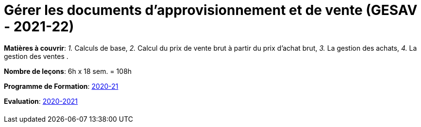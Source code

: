 = Gérer les documents d'approvisionnement et de vente (GESAV - 2021-22)


*Matières à couvrir*: _1._ Calculs de base,
                      _2._ Calcul du prix de vente brut à partir du prix d’achat brut,
                      _3._ La gestion des achats,
                      _4._ La gestion des ventes
                      .

*Nombre de leçons*: 6h x 18 sem. = 108h

*Programme de Formation*: link:syllabus/PGMFOR_2020_2021_DT_CM_PROCO1_GESAV_15_F.pdf[2020-21]

*Evaluation*: link:syllabus/REFEVAL_2020_2021_DT_CM_PROCO1_GESAV_15_F.pdf[2020-2021]


[cols="1*"]
|===

|

|===
